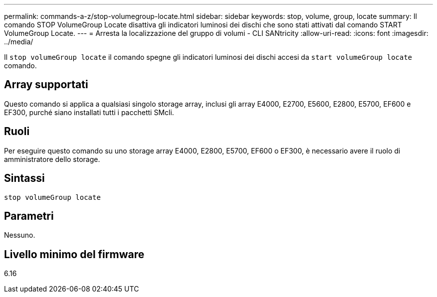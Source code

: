 ---
permalink: commands-a-z/stop-volumegroup-locate.html 
sidebar: sidebar 
keywords: stop, volume, group, locate 
summary: Il comando STOP VolumeGroup Locate disattiva gli indicatori luminosi dei dischi che sono stati attivati dal comando START VolumeGroup Locate. 
---
= Arresta la localizzazione del gruppo di volumi - CLI SANtricity
:allow-uri-read: 
:icons: font
:imagesdir: ../media/


[role="lead"]
Il `stop volumeGroup locate` il comando spegne gli indicatori luminosi dei dischi accesi da `start volumeGroup locate` comando.



== Array supportati

Questo comando si applica a qualsiasi singolo storage array, inclusi gli array E4000, E2700, E5600, E2800, E5700, EF600 e EF300, purché siano installati tutti i pacchetti SMcli.



== Ruoli

Per eseguire questo comando su uno storage array E4000, E2800, E5700, EF600 o EF300, è necessario avere il ruolo di amministratore dello storage.



== Sintassi

[source, cli]
----
stop volumeGroup locate
----


== Parametri

Nessuno.



== Livello minimo del firmware

6.16
